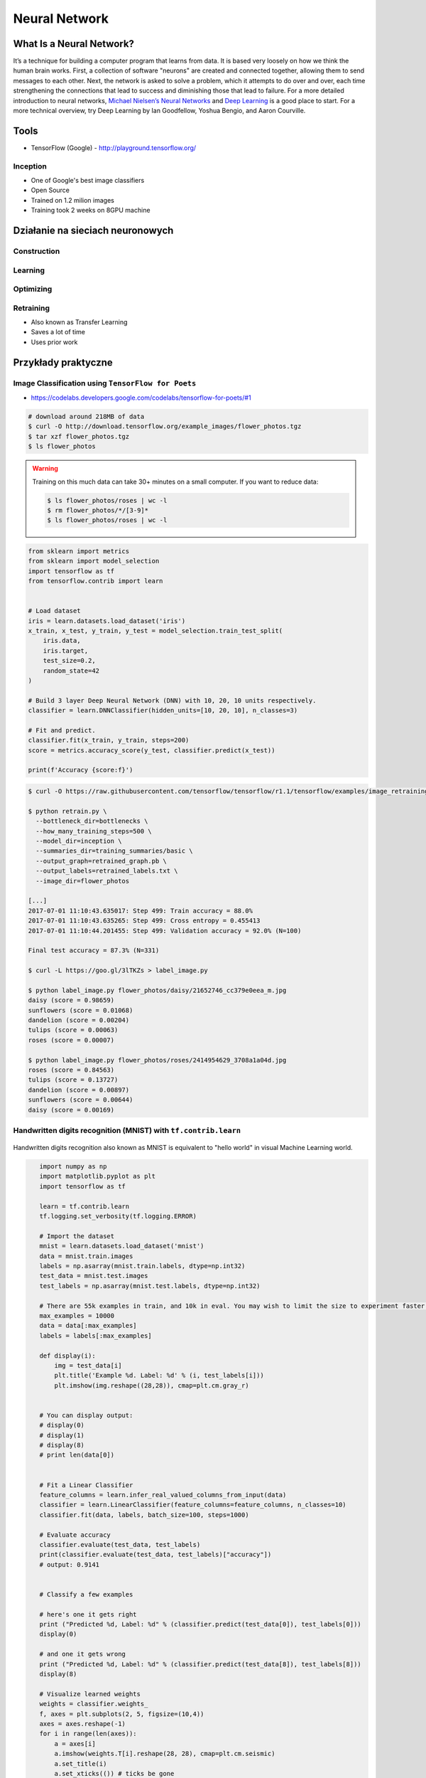 **************
Neural Network
**************

What Is a Neural Network?
=========================
It’s a technique for building a computer program that learns from data. It is based very loosely on how we think the human brain works. First, a collection of software "neurons" are created and connected together, allowing them to send messages to each other. Next, the network is asked to solve a problem, which it attempts to do over and over, each time strengthening the connections that lead to success and diminishing those that lead to failure. For a more detailed introduction to neural networks, `Michael Nielsen’s Neural Networks <http://neuralnetworksanddeeplearning.com/index.html>`_ and `Deep Learning <http://www.deeplearningbook.org/>`_ is a good place to start. For a more technical overview, try Deep Learning by Ian Goodfellow, Yoshua Bengio, and Aaron Courville.

Tools
=====
* TensorFlow (Google) - http://playground.tensorflow.org/

Inception
---------
* One of Google's best image classifiers
* Open Source
* Trained on 1.2 milion images
* Training took 2 weeks on 8GPU machine

Działanie na sieciach neuronowych
=================================

Construction
------------

Learning
--------

Optimizing
----------

Retraining
----------
* Also known as Transfer Learning
* Saves a lot of time
* Uses prior work


Przykłady praktyczne
====================

Image Classification using ``TensorFlow for Poets``
---------------------------------------------------
* https://codelabs.developers.google.com/codelabs/tensorflow-for-poets/#1

.. code-block:: console

    # download around 218MB of data
    $ curl -O http://download.tensorflow.org/example_images/flower_photos.tgz
    $ tar xzf flower_photos.tgz
    $ ls flower_photos

.. warning:: Training on this much data can take 30+ minutes on a small computer. If you want to reduce data:

    .. code-block:: console

        $ ls flower_photos/roses | wc -l
        $ rm flower_photos/*/[3-9]*
        $ ls flower_photos/roses | wc -l

.. code-block:: python

    from sklearn import metrics
    from sklearn import model_selection
    import tensorflow as tf
    from tensorflow.contrib import learn


    # Load dataset
    iris = learn.datasets.load_dataset('iris')
    x_train, x_test, y_train, y_test = model_selection.train_test_split(
        iris.data,
        iris.target,
        test_size=0.2,
        random_state=42
    )

    # Build 3 layer Deep Neural Network (DNN) with 10, 20, 10 units respectively.
    classifier = learn.DNNClassifier(hidden_units=[10, 20, 10], n_classes=3)

    # Fit and predict.
    classifier.fit(x_train, y_train, steps=200)
    score = metrics.accuracy_score(y_test, classifier.predict(x_test))

    print(f'Accuracy {score:f}')

.. code-block:: console

    $ curl -O https://raw.githubusercontent.com/tensorflow/tensorflow/r1.1/tensorflow/examples/image_retraining/retrain.py

    $ python retrain.py \
      --bottleneck_dir=bottlenecks \
      --how_many_training_steps=500 \
      --model_dir=inception \
      --summaries_dir=training_summaries/basic \
      --output_graph=retrained_graph.pb \
      --output_labels=retrained_labels.txt \
      --image_dir=flower_photos

    [...]
    2017-07-01 11:10:43.635017: Step 499: Train accuracy = 88.0%
    2017-07-01 11:10:43.635265: Step 499: Cross entropy = 0.455413
    2017-07-01 11:10:44.201455: Step 499: Validation accuracy = 92.0% (N=100)

    Final test accuracy = 87.3% (N=331)

    $ curl -L https://goo.gl/3lTKZs > label_image.py

    $ python label_image.py flower_photos/daisy/21652746_cc379e0eea_m.jpg
    daisy (score = 0.98659)
    sunflowers (score = 0.01068)
    dandelion (score = 0.00204)
    tulips (score = 0.00063)
    roses (score = 0.00007)

    $ python label_image.py flower_photos/roses/2414954629_3708a1a04d.jpg
    roses (score = 0.84563)
    tulips (score = 0.13727)
    dandelion (score = 0.00897)
    sunflowers (score = 0.00644)
    daisy (score = 0.00169)


Handwritten digits recognition (MNIST) with ``tf.contrib.learn``
----------------------------------------------------------------

.. figure:: img/deep-neural-networks-mnist-overview.png
    :scale: 100%
    :align: center

    Handwritten digits recognition also known as MNIST is equivalent to "hello world" in visual Machine Learning world.

.. code-block:: python

    import numpy as np
    import matplotlib.pyplot as plt
    import tensorflow as tf

    learn = tf.contrib.learn
    tf.logging.set_verbosity(tf.logging.ERROR)

    # Import the dataset
    mnist = learn.datasets.load_dataset('mnist')
    data = mnist.train.images
    labels = np.asarray(mnist.train.labels, dtype=np.int32)
    test_data = mnist.test.images
    test_labels = np.asarray(mnist.test.labels, dtype=np.int32)

    # There are 55k examples in train, and 10k in eval. You may wish to limit the size to experiment faster.
    max_examples = 10000
    data = data[:max_examples]
    labels = labels[:max_examples]

    def display(i):
        img = test_data[i]
        plt.title('Example %d. Label: %d' % (i, test_labels[i]))
        plt.imshow(img.reshape((28,28)), cmap=plt.cm.gray_r)


    # You can display output:
    # display(0)
    # display(1)
    # display(8)
    # print len(data[0])


    # Fit a Linear Classifier
    feature_columns = learn.infer_real_valued_columns_from_input(data)
    classifier = learn.LinearClassifier(feature_columns=feature_columns, n_classes=10)
    classifier.fit(data, labels, batch_size=100, steps=1000)

    # Evaluate accuracy
    classifier.evaluate(test_data, test_labels)
    print(classifier.evaluate(test_data, test_labels)["accuracy"])
    # output: 0.9141


    # Classify a few examples

    # here's one it gets right
    print ("Predicted %d, Label: %d" % (classifier.predict(test_data[0]), test_labels[0]))
    display(0)

    # and one it gets wrong
    print ("Predicted %d, Label: %d" % (classifier.predict(test_data[8]), test_labels[8]))
    display(8)

    # Visualize learned weights
    weights = classifier.weights_
    f, axes = plt.subplots(2, 5, figsize=(10,4))
    axes = axes.reshape(-1)
    for i in range(len(axes)):
        a = axes[i]
        a.imshow(weights.T[i].reshape(28, 28), cmap=plt.cm.seismic)
        a.set_title(i)
        a.set_xticks(()) # ticks be gone
        a.set_yticks(())
    plt.show()


 .. figure:: img/deep-neural-networks-mnist-weights.png
    :scale: 100%
    :align: center

    Visualize the the weights in the TensorFlow Basic MNIST

Zadania praktyczne
==================



Kto jest na zdjęciu?
--------------------
Stwórz zbiór obrazów zawierający tylko twarze osób:

    - twoje,
    - twojego przyjaciela/przyjacółki.

Postaraj się aby zdjęcia były na wprost. Naucz algorytm ich rozpoznawania i przedstaw Mu jakąś nową twarz (twoją lub przyjaciela i zobacz czy potrafi rozpoznać i z jaką dokładnością.
